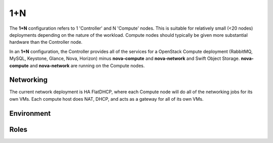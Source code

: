 .. index::
  1+n

=================
1+N
=================

The **1+N** configuration refers to 1 'Controller' and N 'Compute' nodes. This is suitable for relatively small (<20 nodes) deployments depending on the nature of the workload. Compute nodes should typically be given more substantial hardware than the Controller node.

In an **1+N** configuration, the Controller provides all of the services for a OpenStack Compute deployment (RabbitMQ, MySQL, Keystone, Glance, Nova, Horizon) minus **nova-compute** and **nova-network** and Swift Object Storage. **nova-compute** and **nova-network** are running on the Compute nodes.

Networking
----------
The current network deployment is HA FlatDHCP, where each Compute node will do all of the networking jobs for its own VMs. Each compute host does NAT, DHCP, and acts as a gateway for all of its own VMs.

Environment
-----------

Roles
-----------

